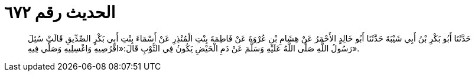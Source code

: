
= الحديث رقم ٦٧٢

[quote.hadith]
حَدَّثَنَا أَبُو بَكْرِ بْنُ أَبِي شَيْبَةَ حَدَّثَنَا أَبُو خَالِدٍ الأَحْمَرُ عَنْ هِشَامِ بْنِ عُرْوَةَ عَنْ فَاطِمَةَ بِنْتِ الْمُنْذِرِ عَنْ أَسْمَاءَ بِنْتِ أَبِي بَكْرٍ الصِّدِّيقِ قَالَتْ سُئِلَ رَسُولُ اللَّهِ صَلَّى اللَّهُ عَلَيْهِ وَسَلَّمَ عَنْ دَمِ الْحَيْضِ يَكُونُ فِي الثَّوْبِ قَالَ:«اقْرُصِيهِ وَاغْسِلِيهِ وَصَلِّي فِيهِ».